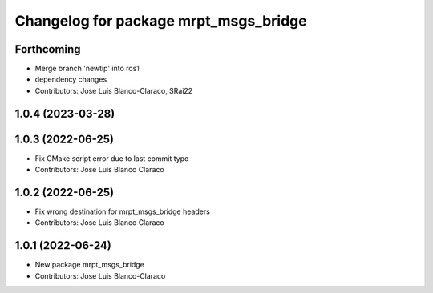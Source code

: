 ^^^^^^^^^^^^^^^^^^^^^^^^^^^^^^^^^^^^^^
Changelog for package mrpt_msgs_bridge
^^^^^^^^^^^^^^^^^^^^^^^^^^^^^^^^^^^^^^

Forthcoming
-----------
* Merge branch 'newtip' into ros1
* dependency changes
* Contributors: Jose Luis Blanco-Claraco, SRai22

1.0.4 (2023-03-28)
------------------

1.0.3 (2022-06-25)
------------------
* Fix CMake script error due to last commit typo
* Contributors: Jose Luis Blanco Claraco

1.0.2 (2022-06-25)
------------------
* Fix wrong destination for mrpt_msgs_bridge headers
* Contributors: Jose Luis Blanco Claraco

1.0.1 (2022-06-24)
------------------
* New package mrpt_msgs_bridge
* Contributors: Jose Luis Blanco-Claraco
